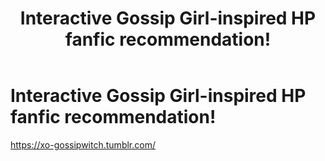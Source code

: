 #+TITLE: Interactive Gossip Girl-inspired HP fanfic recommendation!

* Interactive Gossip Girl-inspired HP fanfic recommendation!
:PROPERTIES:
:Author: starrnobella
:Score: 3
:DateUnix: 1591833006.0
:DateShort: 2020-Jun-11
:FlairText: Recommendation
:END:
[[https://xo-gossipwitch.tumblr.com/]]


